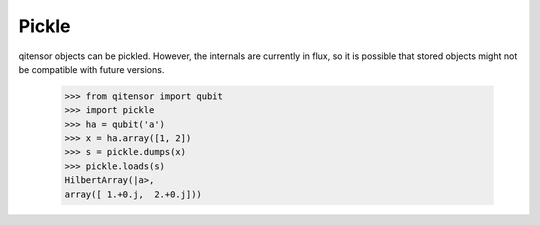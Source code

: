 Pickle
======

qitensor objects can be pickled.  However, the internals are currently in flux,
so it is possible that stored objects might not be compatible with future
versions.

    >>> from qitensor import qubit
    >>> import pickle
    >>> ha = qubit('a')
    >>> x = ha.array([1, 2])
    >>> s = pickle.dumps(x)
    >>> pickle.loads(s)
    HilbertArray(|a>,
    array([ 1.+0.j,  2.+0.j]))

